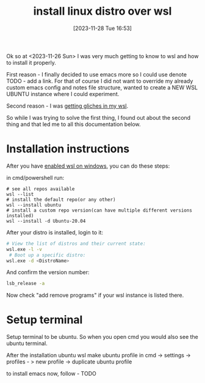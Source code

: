 #+title:      install linux distro over wsl
#+date:       [2023-11-28 Tue 16:53]
#+filetags:   :windows:wsl:
#+identifier: 20231128T165324

Ok so at <2023-11-26 Sun> I was very much getting to know to wsl and how to
install it properly.

First reason - I finally decided to use emacs more so I could use denote TODO -
add a link. For that of course I did not want to override my already custom
emacs config and notes file structure, wanted to create a NEW WSL UBUNTU
instance where I could experiment.

Second reason - I was [[file:20231128T164359--wsl-glitches-in-gui-applications__wsl.org][getting gliches in my wsl]].

So while I was trying to solve the first thing, I found out about the second
thing and that led me to all this documentation below.

* Installation instructions

After you have [[file:20231214T142532--enable-wsl-on-windows__windows_wsl.org][enabled wsl on windows]], you can do these steps:

in cmd/powershell run:

#+begin_src shell
  # see all repos available
  wsl --list
  # install the default repo(or any other)
  wsl --install ubuntu
  # install a custom repo version(can have multiple different versions installed)
  wsl --install -d Ubuntu-20.04
#+end_src

After your distro is installed, login to it:

#+begin_src bash
  # View the list of distros and their current state:
  wsl.exe -l -v
   # Boot up a specific distro:
  wsl.exe -d <DistroName>
#+end_src

And confirm the version number:
#+begin_src bash
  lsb_release -a
#+end_src

Now check "add remove programs" if your wsl instance is listed there.

* Setup terminal

Setup terminal to be ubuntu. So when you open cmd you would also see
the ubuntu terminal.

After the installation ubuntu wsl make ubuntu profile in cmd -> settings ->
profiles - > new profile -> duplicate ubuntu profile

to install emacs now, follow - TODO
